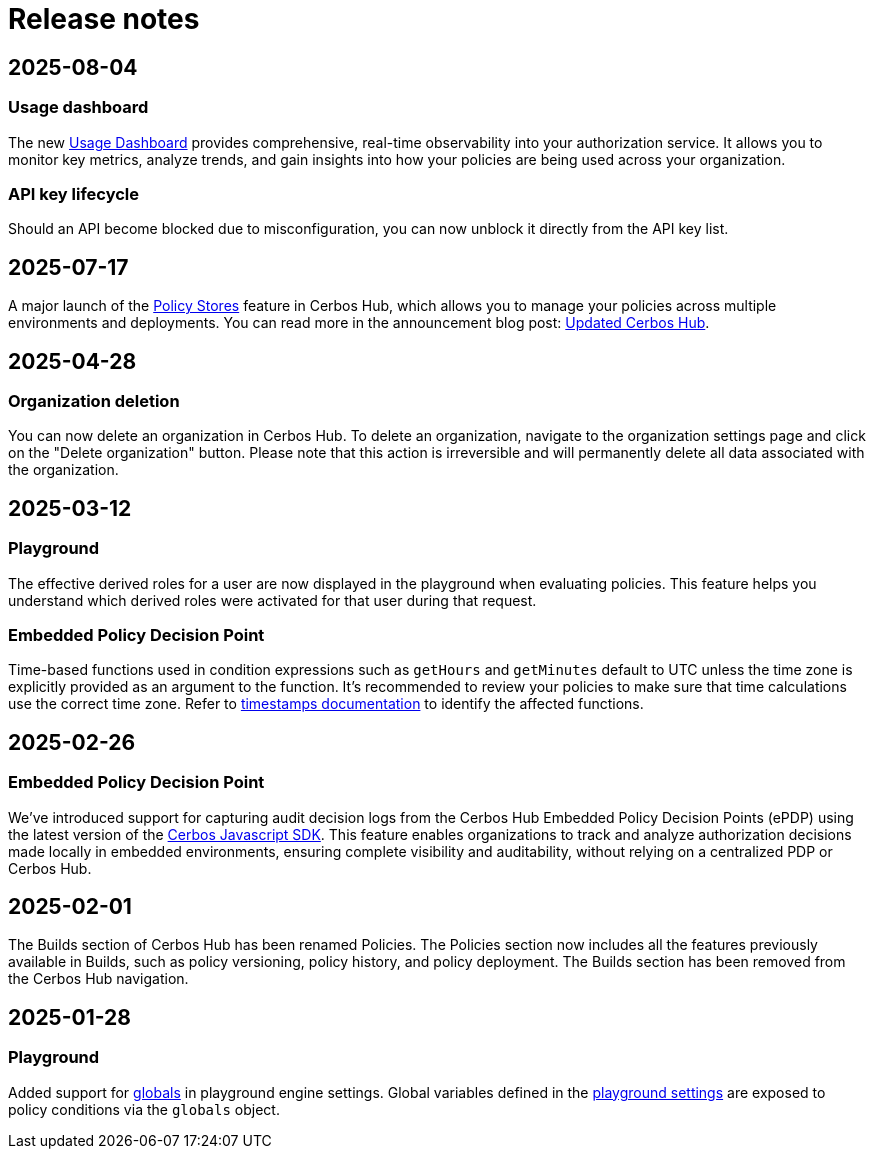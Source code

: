 = Release notes

== 2025-08-04

=== Usage dashboard
The new xref:cerbos:usage-dashboard.adoc[Usage Dashboard] provides comprehensive, real-time observability into your authorization service. It allows you to monitor key metrics, analyze trends, and gain insights into how your policies are being used across your organization.

=== API key lifecycle
Should an API become blocked due to misconfiguration, you can now unblock it directly from the API key list. 

== 2025-07-17

A major launch of the xref:cerbos:policy-stores.adoc[Policy Stores] feature in Cerbos Hub, which allows you to manage your policies across multiple environments and deployments. You can read more in the announcement blog post: https://www.cerbos.dev/blog/updated-cerbos-hub-complete-authorization-solution-for-your-identity-fabrics[Updated Cerbos Hub, the complete authorization solution for your Identity Fabric
,window=_blank].


== 2025-04-28

=== Organization deletion
You can now delete an organization in Cerbos Hub. To delete an organization, navigate to the organization settings page and click on the "Delete organization" button. Please note that this action is irreversible and will permanently delete all data associated with the organization.

== 2025-03-12

=== Playground
The effective derived roles for a user are now displayed in the playground when evaluating policies. This feature helps you understand which derived roles were activated for that user during that request.


=== Embedded Policy Decision Point
Time-based functions used in condition expressions such as `getHours` and `getMinutes` default to UTC unless the time zone is explicitly provided as an argument to the function. It's recommended to review your policies to make sure that time calculations use the correct time zone. Refer to xref:cerbos:policies:conditions.adoc#_timestamps[timestamps documentation] to identify the affected functions.


== 2025-02-26

=== Embedded Policy Decision Point

We’ve introduced support for capturing audit decision logs from the Cerbos Hub Embedded Policy Decision Points (ePDP) using the latest version of the https://github.com/cerbos/cerbos-sdk-javascript[Cerbos Javascript SDK]. This feature enables organizations to track and analyze authorization decisions made locally in embedded environments, ensuring complete visibility and auditability, without relying on a centralized PDP or Cerbos Hub.


== 2025-02-01

The Builds section of Cerbos Hub has been renamed Policies. The Policies section now includes all the features previously available in Builds, such as policy versioning, policy history, and policy deployment. The Builds section has been removed from the Cerbos Hub navigation.

== 2025-01-28

=== Playground
Added support for xref:cerbos:configuration:engine.adoc#_globals[globals] in playground engine settings. Global variables defined in the xref:playground.adoc[playground settings] are exposed to policy conditions via the `globals` object.


